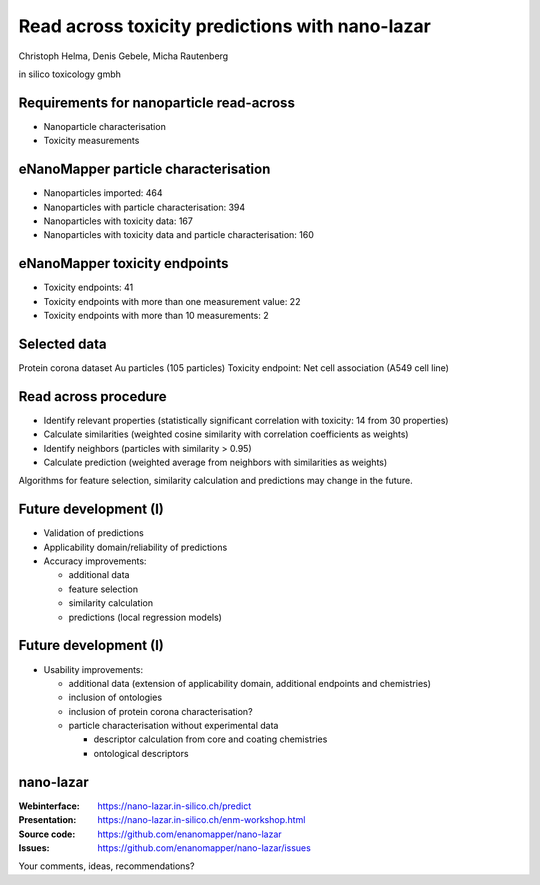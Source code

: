 .. |date| date::


=============================================================
Read across toxicity predictions with nano-lazar
=============================================================

.. class:: center

  Christoph Helma, Denis Gebele, Micha Rautenberg

  in silico toxicology gmbh

  .. image:: http://www.enanomapper.net/sites/all/themes/theme807/logo.png
    :align: center

Requirements for nanoparticle read-across
=========================================

.. class:: incremental

  - Nanoparticle characterisation
  - Toxicity measurements

eNanoMapper particle characterisation
=====================================

.. class:: incremental

  - Nanoparticles imported: 464 
  - Nanoparticles with particle characterisation: 394 
  - Nanoparticles with toxicity data: 167 
  - Nanoparticles with toxicity data and particle characterisation: 160


eNanoMapper toxicity endpoints
==============================

.. class:: incremental

  - Toxicity endpoints: 41
  - Toxicity endpoints with more than one measurement value: 22
  - Toxicity endpoints with more than 10 measurements: 2

Selected data
=============

Protein corona dataset Au particles (105 particles)
Toxicity endpoint: Net cell association (A549 cell line)

Read across procedure
=====================

.. class:: incremental

  - Identify relevant properties (statistically significant correlation with toxicity: 14 from 30 properties)
  - Calculate similarities (weighted cosine similarity with correlation coefficients as weights)
  - Identify neighbors (particles with similarity > 0.95)
  - Calculate prediction (weighted average from neighbors with similarities as weights)

  Algorithms for feature selection, similarity calculation and predictions may change in the future.

Future development (I)
======================

- Validation of predictions
- Applicability domain/reliability of predictions

- Accuracy improvements:

  - additional data
  - feature selection
  - similarity calculation
  - predictions (local regression models)

Future development (I)
======================

- Usability improvements:

  - additional data (extension of applicability domain, additional endpoints and chemistries)
  - inclusion of ontologies
  - inclusion of protein corona characterisation?
  - particle characterisation without experimental data

    - descriptor calculation from core and coating chemistries
    - ontological descriptors 

nano-lazar
=====================

:Webinterface: https://nano-lazar.in-silico.ch/predict
:Presentation: https://nano-lazar.in-silico.ch/enm-workshop.html
:Source code: https://github.com/enanomapper/nano-lazar
:Issues: https://github.com/enanomapper/nano-lazar/issues

Your comments, ideas, recommendations?

